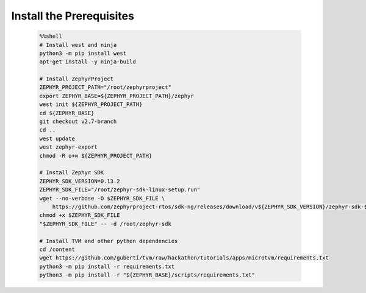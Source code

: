 Install the Prerequisites
----------------------------

    .. code-block:: bash

        %%shell
        # Install west and ninja
        python3 -m pip install west
        apt-get install -y ninja-build

        # Install ZephyrProject
        ZEPHYR_PROJECT_PATH="/root/zephyrproject"
        export ZEPHYR_BASE=${ZEPHYR_PROJECT_PATH}/zephyr
        west init ${ZEPHYR_PROJECT_PATH}
        cd ${ZEPHYR_BASE}
        git checkout v2.7-branch
        cd ..
        west update
        west zephyr-export
        chmod -R o+w ${ZEPHYR_PROJECT_PATH}

        # Install Zephyr SDK
        ZEPHYR_SDK_VERSION=0.13.2
        ZEPHYR_SDK_FILE="/root/zephyr-sdk-linux-setup.run"
        wget --no-verbose -O $ZEPHYR_SDK_FILE \
            https://github.com/zephyrproject-rtos/sdk-ng/releases/download/v${ZEPHYR_SDK_VERSION}/zephyr-sdk-${ZEPHYR_SDK_VERSION}-linux-x86_64-setup.run
        chmod +x $ZEPHYR_SDK_FILE
        "$ZEPHYR_SDK_FILE" -- -d /root/zephyr-sdk

        # Install TVM and other python dependencies
        cd /content
        wget https://github.com/guberti/tvm/raw/hackathon/tutorials/apps/microtvm/requirements.txt
        python3 -m pip install -r requirements.txt
        python3 -m pip install -r "${ZEPHYR_BASE}/scripts/requirements.txt"
